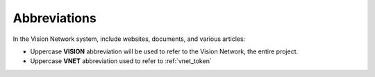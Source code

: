 Abbreviations
=============

In the Vision Network system, include websites, documents, and various articles:

- Uppercase **VISION** abbreviation will be used to refer to the Vision Network, the entire project.
- Uppercase **VNET** abbreviation used to refer to :ref:`vnet_token`

